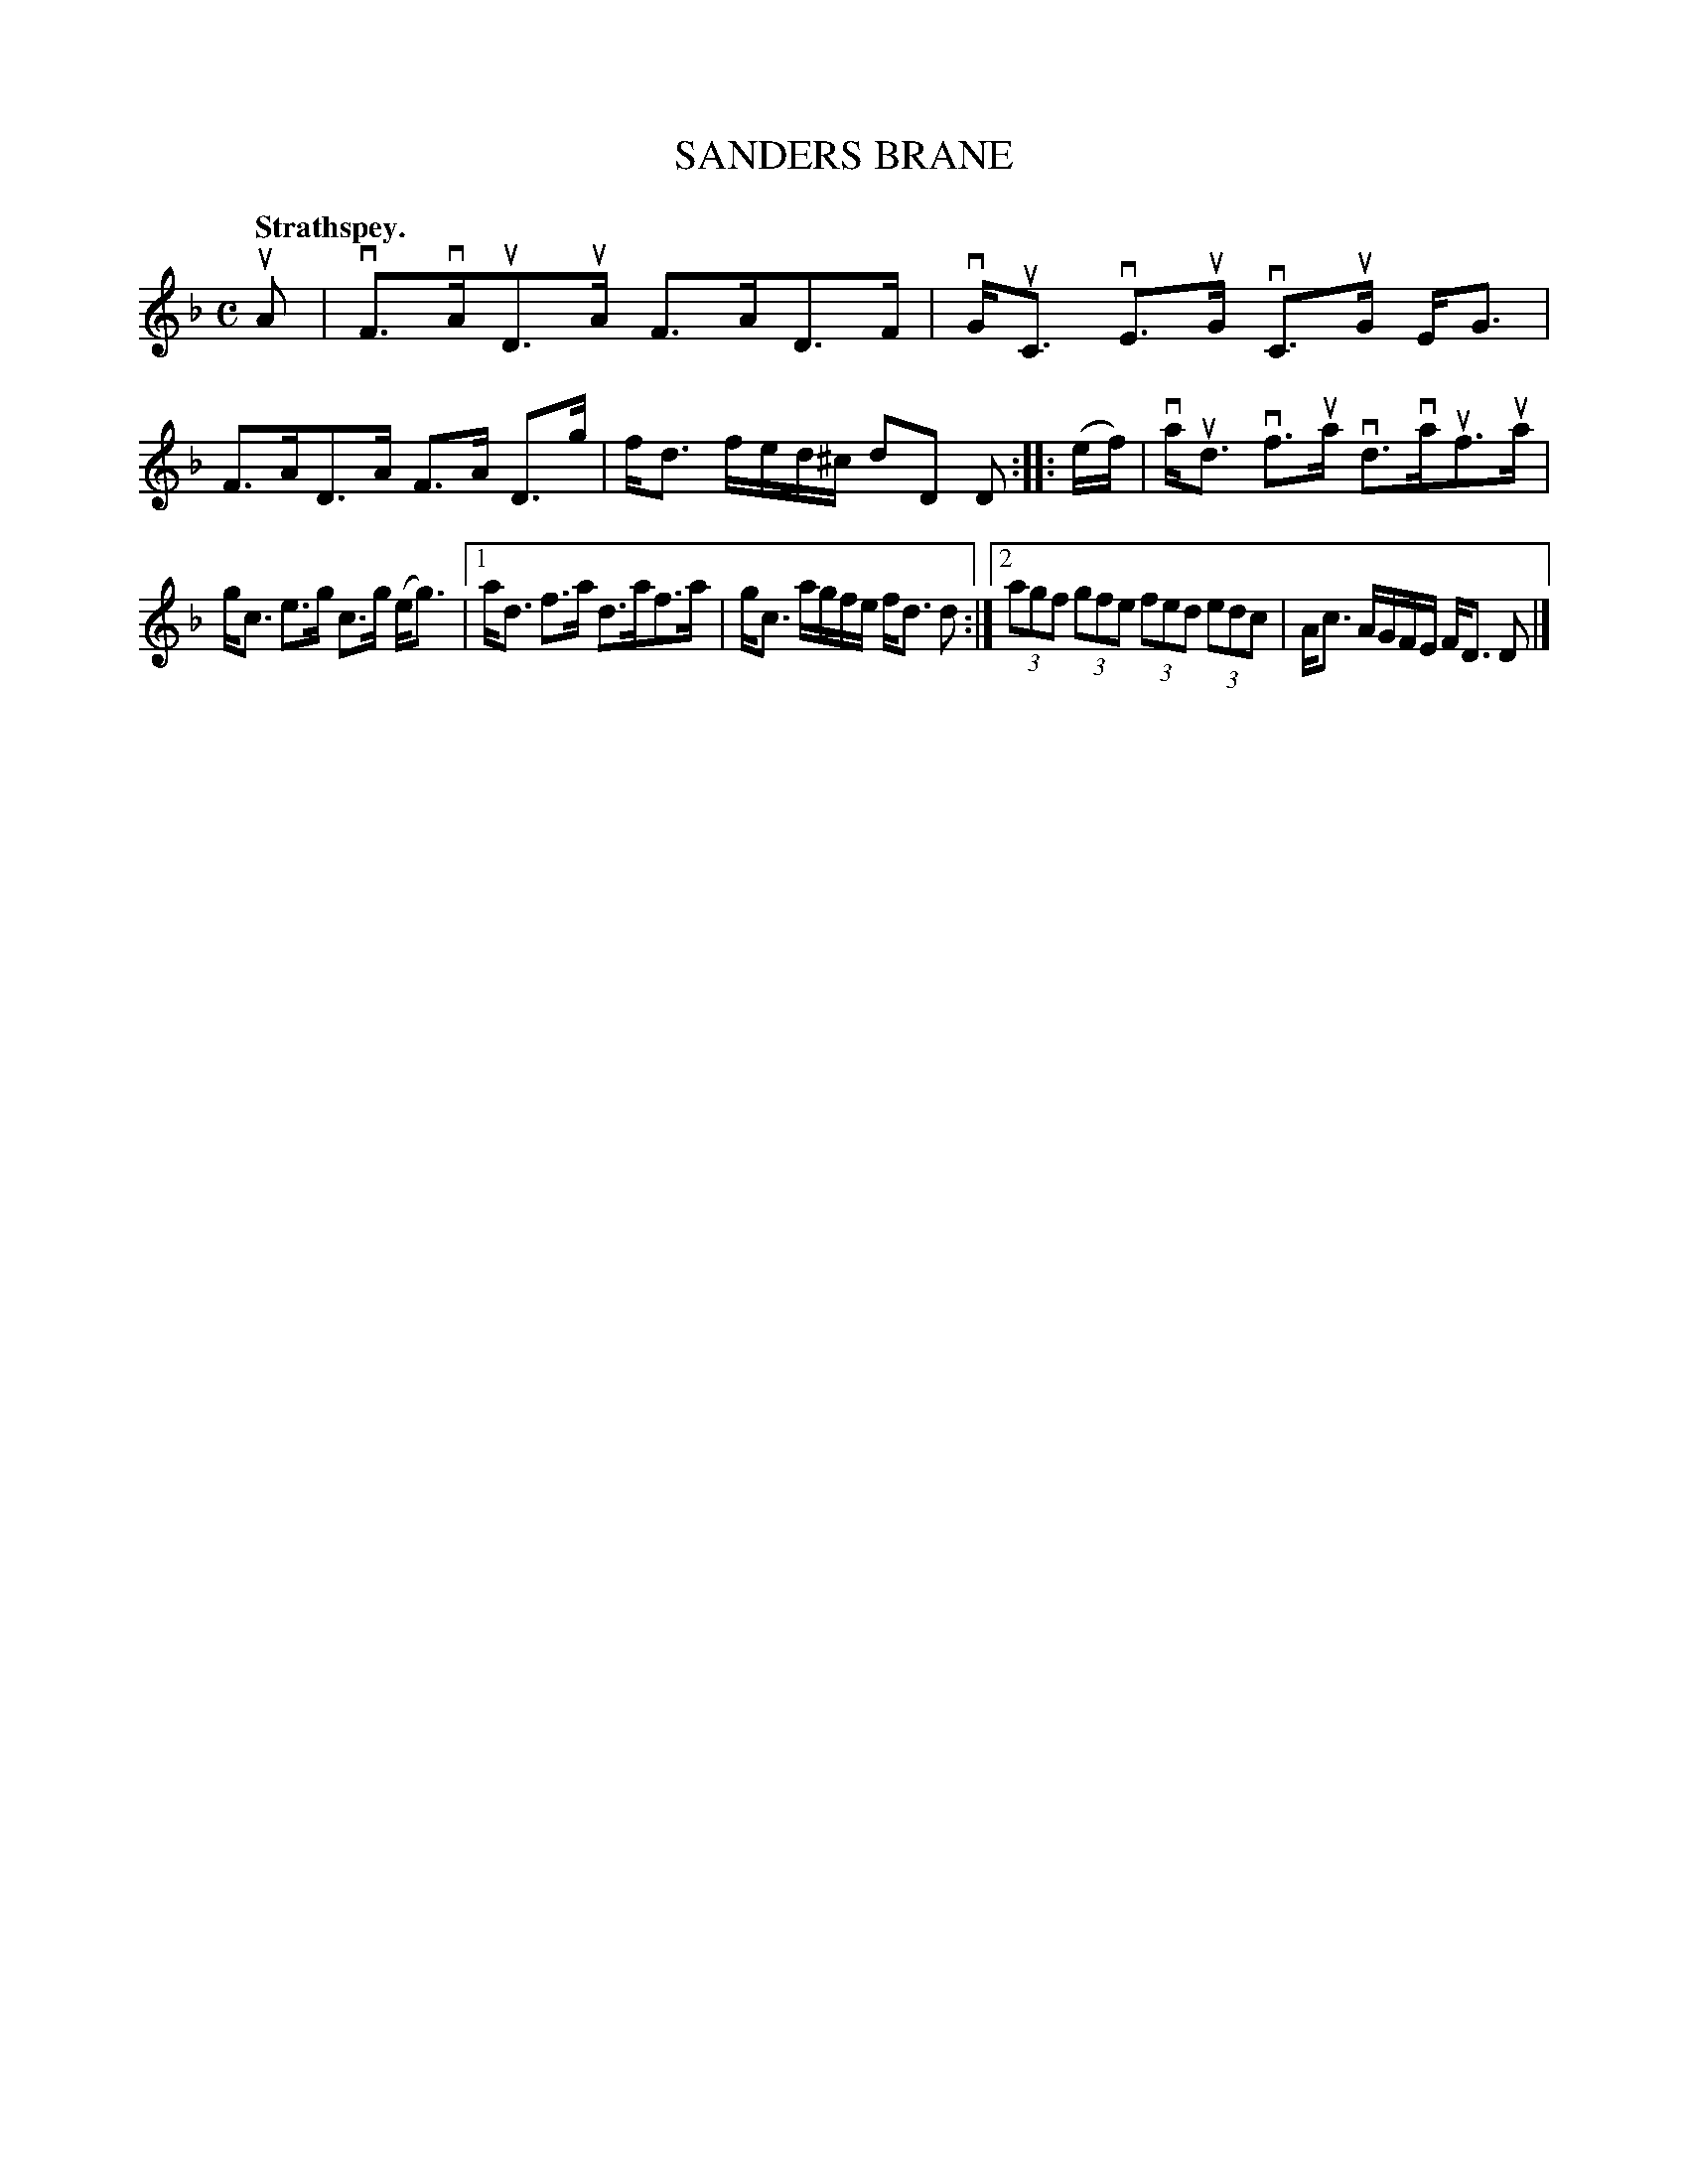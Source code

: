 X: 114205
T: SANDERS BRANE
Q: "Strathspey."
R:  Strathspey.
%R: strathspey
B: James Kerr "Merry Melodies" v.1 p.14 s.2 #5
Z: 2017 John Chambers <jc:trillian.mit.edu>
M: C
L: 1/8
K: Dm
uA |\
vF>vAuD>uA F>AD>F | vG<uC vE>uG vC>uG E<G |\
F>AD>A F>A D>g | f<d f/e/d/^c/ dD D ::\
(e/f/) |\
va<ud vf>ua vd>vauf>ua |
g<c e>g c>g (e<g) |\
[1 a<d f>a d>af>a | g<c a/g/f/e/ f<d d :|\
[2 (3agf (3gfe (3fed (3edc | A<c A/G/F/E/ F<D D |]
